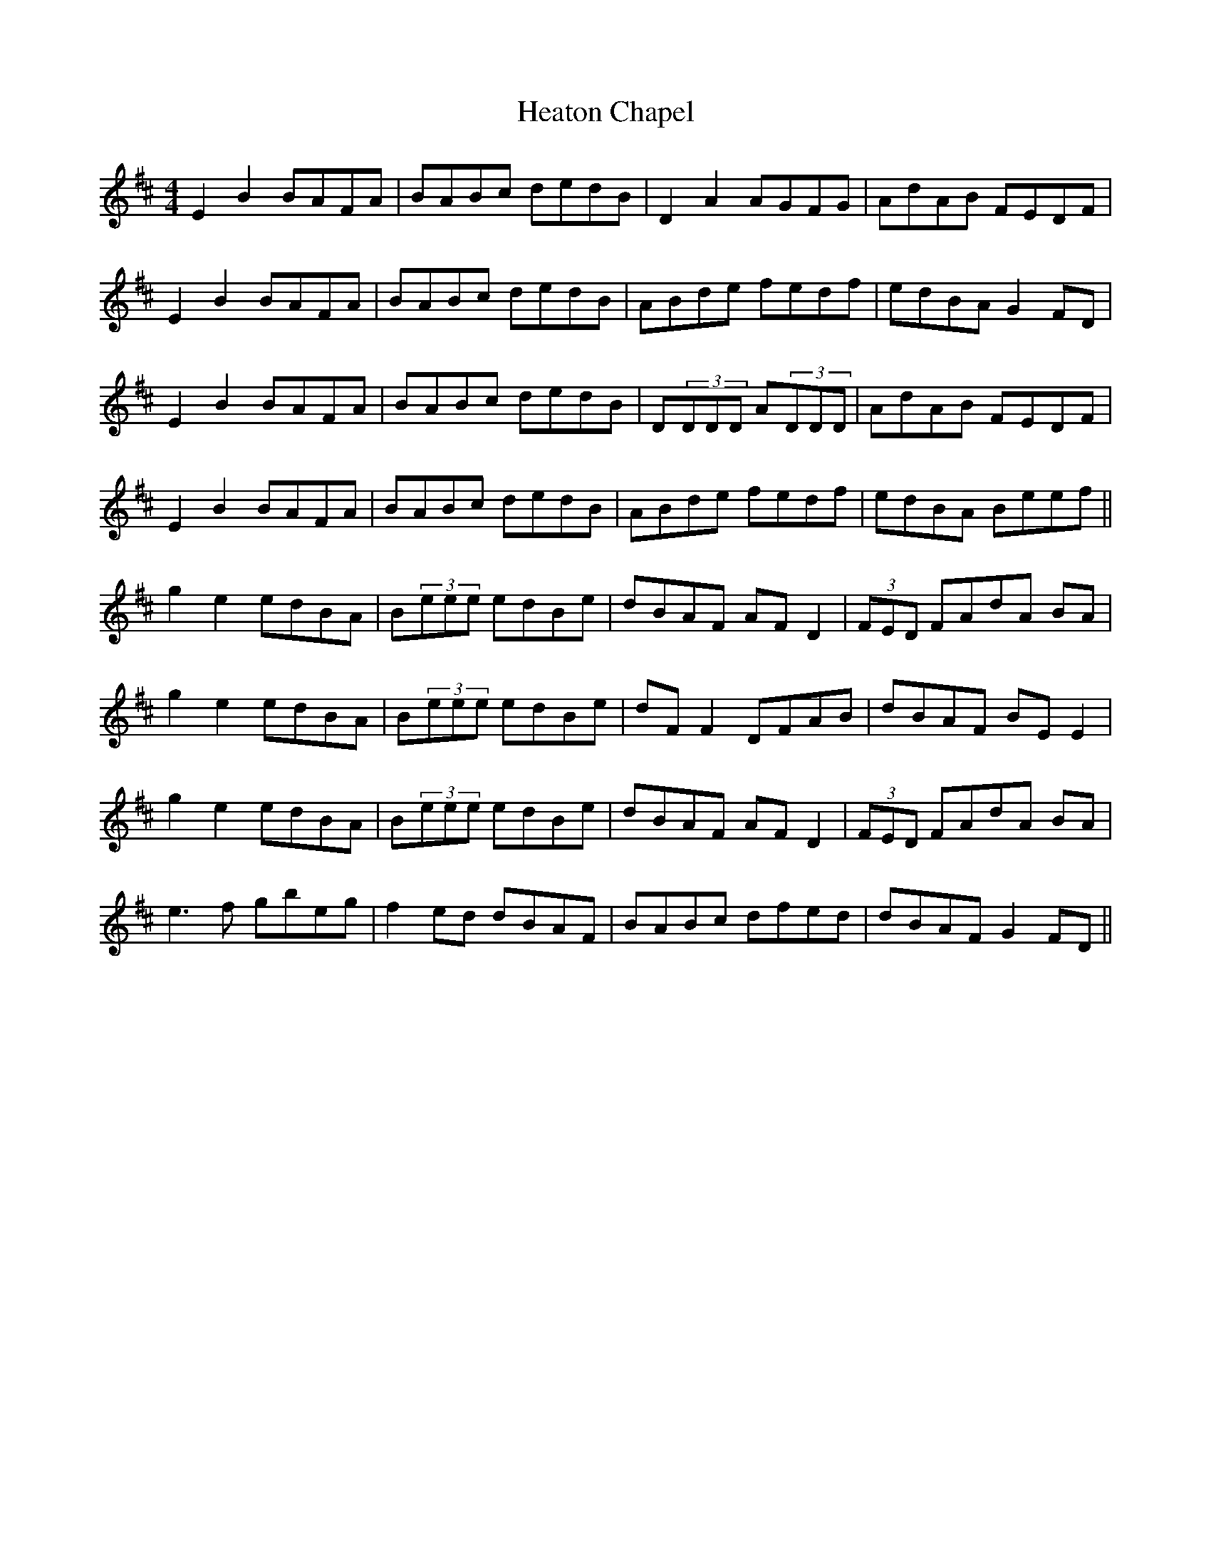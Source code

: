 X: 17070
T: Heaton Chapel
R: reel
M: 4/4
K: Edorian
E2B2 BAFA|BABc dedB|D2A2 AGFG|AdAB FEDF|
E2B2 BAFA|BABc dedB|ABde fedf|edBA G2FD|
E2B2 BAFA|BABc dedB|D(3DDD A(3DDD|AdAB FEDF|
E2B2 BAFA|BABc dedB|ABde fedf|edBA Beef||
g2e2 edBA|B(3eee edBe|dBAF AFD2|(3FED FAdA BA|
g2e2 edBA|B(3eee edBe|dF F2 DFAB|dBAF BEE2|
g2e2 edBA|B(3eee edBe|dBAF AFD2|(3FED FAdA BA|
e3f gbeg|f2ed dBAF|BABc dfed|dBAF G2FD||

